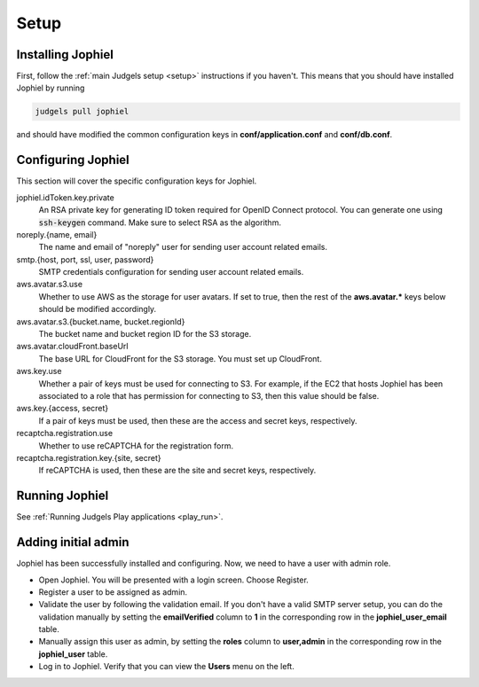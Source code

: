 Setup
=====

Installing Jophiel
------------------

First, follow the :ref:`main Judgels setup <setup>` instructions if you haven't. This means that you should have installed Jophiel by running

.. sourcecode:: bash

    judgels pull jophiel

and should have modified the common configuration keys in **conf/application.conf** and **conf/db.conf**.

Configuring Jophiel
-------------------

This section will cover the specific configuration keys for Jophiel.

jophiel.idToken.key.private
    An RSA private key for generating ID token required for OpenID Connect protocol. You can generate one using :code:`ssh-keygen` command. Make sure to select RSA as the algorithm.

noreply.{name, email}
    The name and email of "noreply" user for sending user account related emails.

smtp.{host, port, ssl, user, password}
    SMTP credentials configuration for sending user account related emails.

aws.avatar.s3.use
    Whether to use AWS as the storage for user avatars. If set to true, then the rest of the **aws.avatar.\*** keys below should be modified accordingly.

aws.avatar.s3.{bucket.name, bucket.regionId}
    The bucket name and bucket region ID for the S3 storage.

aws.avatar.cloudFront.baseUrl
    The base URL for CloudFront for the S3 storage. You must set up CloudFront.

aws.key.use
    Whether a pair of keys must be used for connecting to S3. For example, if the EC2 that hosts Jophiel has been associated to a role that has permission for connecting to S3, then this value should be false.

aws.key.{access, secret}
    If a pair of keys must be used, then these are the access and secret keys, respectively.

recaptcha.registration.use
    Whether to use reCAPTCHA for the registration form.

recaptcha.registration.key.{site, secret}
    If reCAPTCHA is used, then these are the site and secret keys, respectively.

Running Jophiel
---------------

See :ref:`Running Judgels Play applications <play_run>`.

Adding initial admin
--------------------

Jophiel has been successfully installed and configuring. Now, we need to have a user with admin role.

- Open Jophiel. You will be presented with a login screen. Choose Register.
- Register a user to be assigned as admin.
- Validate the user by following the validation email. If you don't have a valid SMTP server setup, you can do the validation manually by setting the **emailVerified** column to **1** in the corresponding row in the **jophiel_user_email** table.
- Manually assign this user as admin, by setting the **roles** column to **user,admin** in the corresponding row in the **jophiel_user** table.
- Log in to Jophiel. Verify that you can view the **Users** menu on the left.
